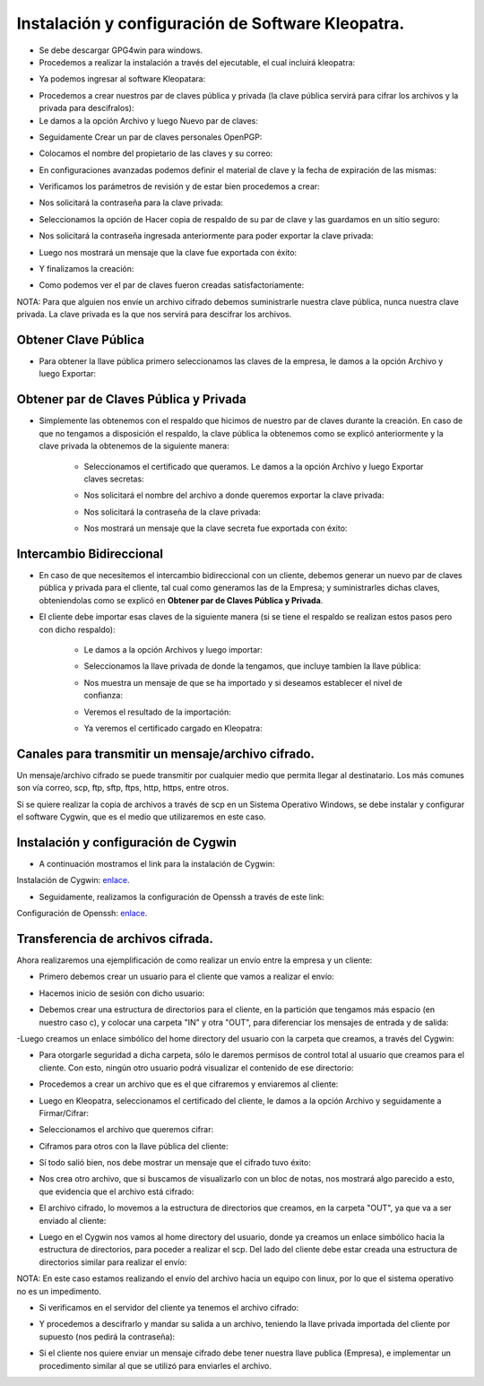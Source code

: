 Instalación y configuración de Software Kleopatra.
=========


- Se debe descargar GPG4win para windows.


- Procedemos a realizar la instalación a través del ejecutable, el cual incluirá kleopatra:


.. image:: ../imagenes/instalacion/Selección_070.png


.. image:: ../imagenes/instalacion/Selección_071.png


.. image:: ../imagenes/instalacion/Selección_072.png


.. image:: ../imagenes/instalacion/Selección_073.png


.. image:: ../imagenes/instalacion/Selección_074.png


.. image:: ../imagenes/instalacion/Selección_075.png



- Ya podemos ingresar al software Kleopatara:


.. image:: ../imagenes/instalacion/Selección_076.png


- Procedemos a crear nuestros par de claves pública y privada (la clave pública servirá para cifrar los archivos y la privada para descifralos):


- Le damos a la opción Archivo y luego Nuevo par de claves:


.. image:: ../imagenes/configuracion/Selección_070.png


- Seguidamente Crear un par de claves personales OpenPGP:


.. image:: ../imagenes/configuracion/Selección_071.png


- Colocamos el nombre del propietario de las claves y su correo:  


.. image:: ../imagenes/configuracion/Selección_072.png


- En configuraciones avanzadas podemos definir el material de clave y la fecha de expiración de las mismas:


.. image:: ../imagenes/configuracion/Selección_073.png


- Verificamos los parámetros de revisión y de estar bien procedemos a crear:


.. image:: ../imagenes/configuracion/Selección_074.png


- Nos solicitará la contraseña para la clave privada:


.. image:: ../imagenes/configuracion/Selección_075.png


- Seleccionamos la opción de Hacer copia de respaldo de su par de clave y las guardamos en un sitio seguro:


.. image:: ../imagenes/configuracion/Selección_076.png


.. image:: ../imagenes/configuracion/Selección_078.png


- Nos solicitará la contraseña ingresada anteriormente para poder exportar la clave privada:


.. image:: ../imagenes/configuracion/Selección_079.png


- Luego nos mostrará un mensaje que la clave fue exportada con éxito:


.. image:: ../imagenes/configuracion/Selección_080.png


- Y finalizamos la creación:


.. image:: ../imagenes/configuracion/Selección_081.png


- Como podemos ver el par de claves fueron creadas satisfactoriamente:


.. image:: ../imagenes/configuracion/Selección_082.png


NOTA: Para que alguien nos envíe un archivo cifrado debemos suministrarle nuestra clave pública, nunca nuestra clave privada. La clave privada es la que nos servirá para descifrar los archivos.


Obtener Clave Pública
+++++++

- Para obtener la llave pública primero seleccionamos las claves de la empresa, le damos a la opción Archivo y luego Exportar:


.. image:: ../imagenes/cliente/Selección_071.png


.. image:: ../imagenes/cliente/Selección_072.png


.. image:: ../imagenes/cliente/Selección_073.png



Obtener par de Claves Pública y Privada
++++++++

- Simplemente las obtenemos con el respaldo que hicimos de nuestro par de claves durante la creación. En caso de que no tengamos a disposición el respaldo, la clave pública la obtenemos como se explicó anteriormente y la clave privada la obtenemos de la siguiente manera:


	- Seleccionamos el certificado que queramos. Le damos a la opción Archivo y luego Exportar claves secretas:

	
	.. image:: ../imagenes/cliente1/Selección_070.png


	- Nos solicitará el nombre del archivo a donde queremos exportar la clave privada:


	.. image:: ../imagenes/cliente1/Selección_071.png


	- Nos solicitará la contraseña de la clave privada:


	.. image:: ../imagenes/cliente1/Selección_072.png


	- Nos mostrará un mensaje que la clave secreta fue exportada con éxito:


	.. image:: ../imagenes/cliente1/Selección_073.png


Intercambio Bidireccional
+++++++++

- En caso de que necesitemos el intercambio bidireccional con un cliente, debemos generar un nuevo par de claves pública y privada para el cliente, tal cual como generamos las de la Empresa; y suministrarles dichas claves, obteniendolas como se explicó en **Obtener par de Claves Pública y Privada**.


- El cliente debe importar esas claves de la siguiente manera (si se tiene el respaldo se realizan estos pasos pero con dicho respaldo):

	
	- Le damos a la opción Archivos y luego importar:

	
	.. image:: ../imagenes/cliente1/Selección_074.png


	- Seleccionamos la llave privada de donde la tengamos, que incluye tambien la llave pública:


	.. image:: ../imagenes/cliente1/Selección_075.png


	- Nos muestra un mensaje de que se ha importado y si deseamos establecer el nivel de confianza:


	.. image:: ../imagenes/cliente1/Selección_076.png


	- Veremos el resultado de la importación:


	.. image:: ../imagenes/cliente1/Selección_077.png


	- Ya veremos el certificado cargado en Kleopatra:


	.. image:: ../imagenes/cliente1/Selección_078.png


Canales para transmitir un mensaje/archivo cifrado.
+++++++++


Un mensaje/archivo cifrado se puede transmitir por cualquier medio que permita llegar al destinatario. Los más comunes son vía correo, scp, ftp, sftp, ftps, http, https, entre otros.


Si se quiere realizar la copia de archivos a través de scp en un Sistema Operativo Windows, se debe instalar y configurar el software Cygwin, que es el medio que utilizaremos en este caso.


Instalación y configuración de Cygwin
+++++++


- A continuación mostramos el link para la instalación de Cygwin:


Instalación de Cygwin: `enlace`__.

__ https://github.com/jesusacev/Cygwin/blob/master/guia/instalacion.rst


- Seguidamente, realizamos la configuración de Openssh a través de este link:


Configuración de Openssh: `enlace`__.

__ https://github.com/jesusacev/Cygwin/blob/master/guia/configuracion.rst


Transferencia de archivos cifrada.
+++++++++


Ahora realizaremos una ejemplificación de como realizar un envío entre la empresa y un cliente:


- Primero debemos crear un usuario para el cliente que vamos a realizar el envío:


.. image:: ../imagenes/scp/Selección_072.png


- Hacemos inicio de sesión con dicho usuario:


.. image:: ../imagenes/scp/Selección_073.png


- Debemos crear una estructura de directorios para el cliente, en la partición que tengamos más espacio (en nuestro caso c), y colocar una carpeta "IN" y otra "OUT", para diferenciar los mensajes de entrada y de salida:


.. image:: ../imagenes/scp/Selección_074.png


-Luego creamos un enlace simbólico del home directory del usuario con la carpeta que creamos, a través del Cygwin:


.. image:: ../imagenes/scp/Selección_075.png


.. image:: ../imagenes/scp/Selección_076.png


- Para otorgarle seguridad a dicha carpeta, sólo le daremos permisos de control total al usuario que creamos para el cliente. Con esto, ningún otro usuario podrá visualizar el contenido de ese directorio:


.. image:: ../imagenes/scp/Selección_077.png


- Procedemos a crear un archivo que es el que cifraremos y enviaremos al cliente:


.. image:: ../imagenes/scp/Selección_078.png


- Luego en Kleopatra, seleccionamos el certificado del cliente, le damos a la opción Archivo y seguidamente a Firmar/Cifrar:


.. image:: ../imagenes/scp/Selección_079.png


- Seleccionamos el archivo que queremos cifrar:


.. image:: ../imagenes/scp/Selección_080.png


- Ciframos para otros con la llave pública del cliente:


.. image:: ../imagenes/scp/Selección_081.png


- Sí todo salió bien, nos debe mostrar un mensaje que el cifrado tuvo éxito:


.. image:: ../imagenes/scp/Selección_082.png


- Nos crea otro archivo, que si buscamos de visualizarlo con un bloc de notas, nos mostrará algo parecido a esto, que evidencia que el archivo está cifrado:


.. image:: ../imagenes/scp/Selección_083.png


- El archivo cifrado, lo movemos a la estructura de directorios que creamos, en la carpeta "OUT", ya que va a ser enviado al cliente:


.. image:: ../imagenes/scp/Selección_084.png


- Luego en el Cygwin nos vamos al home directory del usuario, donde ya creamos un enlace simbólico hacia la estructura de directorios, para poceder a realizar el scp. Del lado del cliente debe estar creada una estructura de directorios similar para realizar el envío::


.. image:: ../imagenes/scp/Selección_087.png


NOTA: En este caso estamos realizando el envío del archivo hacia un equipo con linux, por lo que el sistema operativo no es un impedimento.


- Si verificamos en el servidor del cliente ya tenemos el archivo cifrado:


.. image:: ../imagenes/scp/Selección_085.png


- Y procedemos a descifrarlo y mandar su salida a un archivo, teniendo la llave privada importada del cliente por supuesto (nos pedirá la contraseña)::


.. image:: ../imagenes/scp/Selección_088.png


- Si el cliente nos quiere enviar un mensaje cifrado debe tener nuestra llave publica (Empresa), e implementar un procedimento similar al que se utilizó para enviarles el archivo.




